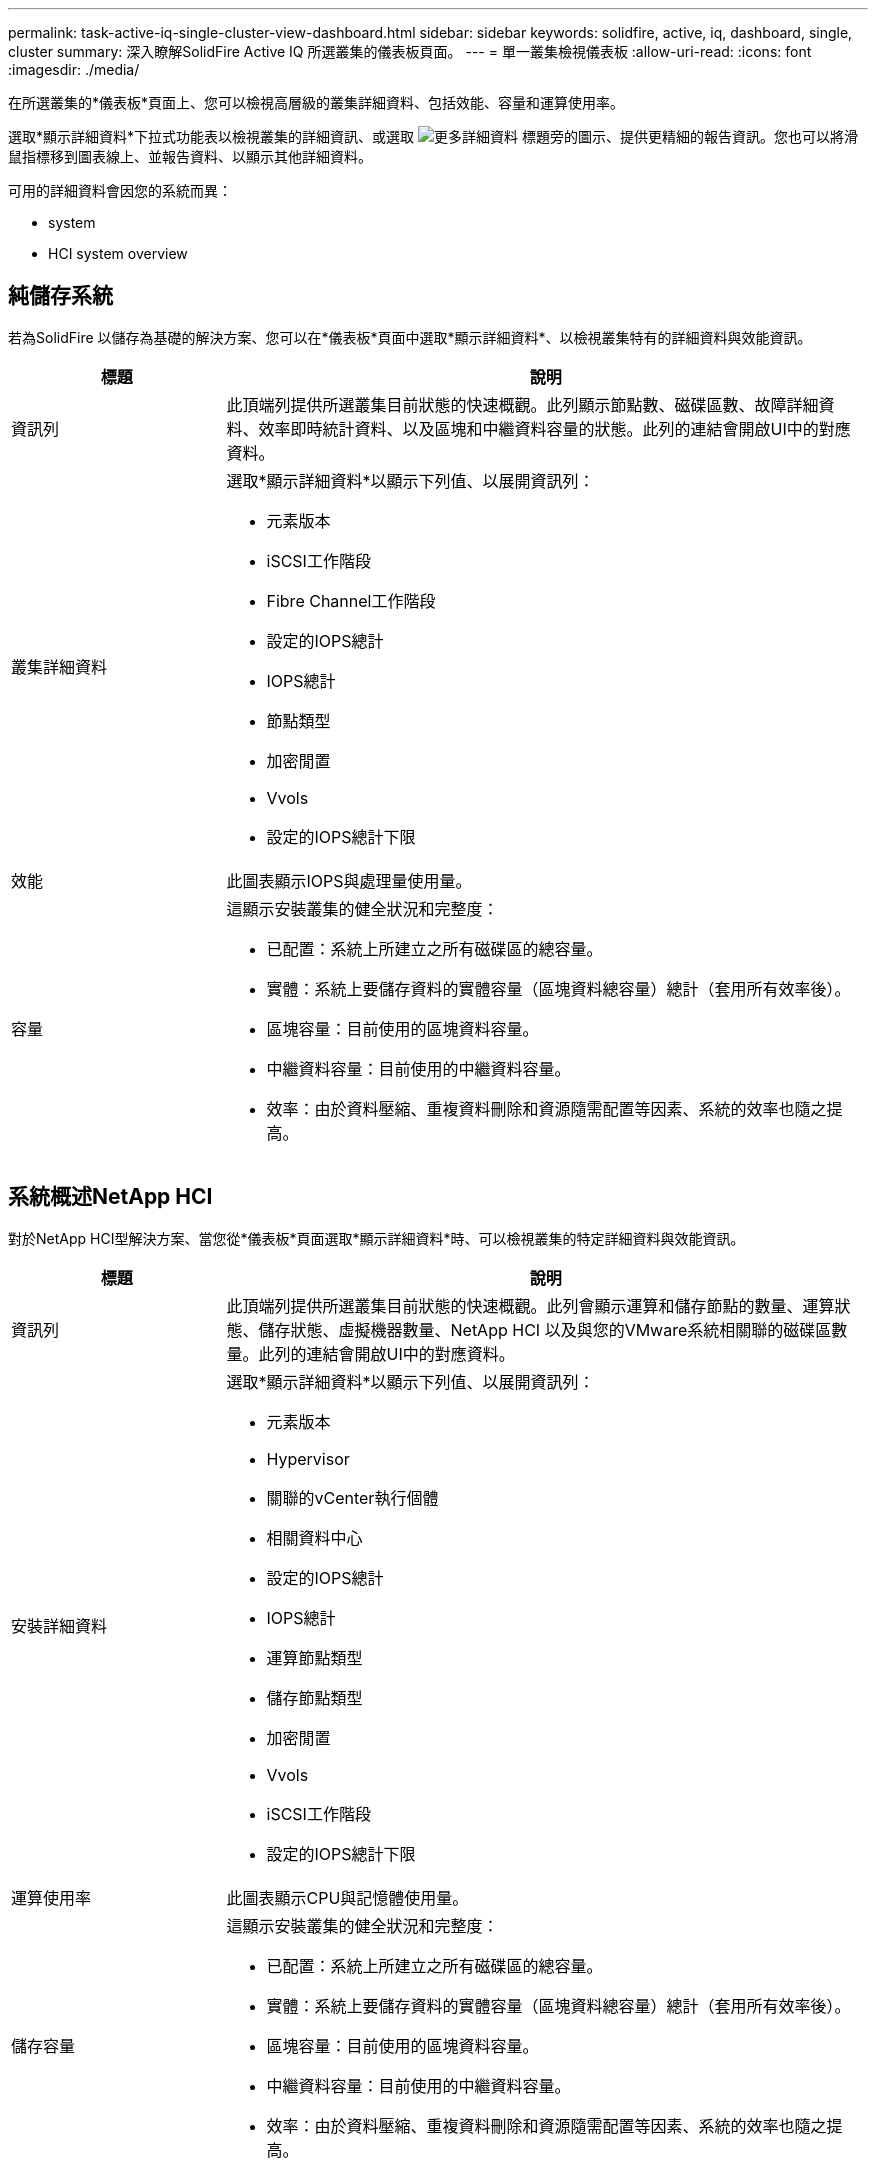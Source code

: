 ---
permalink: task-active-iq-single-cluster-view-dashboard.html 
sidebar: sidebar 
keywords: solidfire, active, iq, dashboard, single, cluster 
summary: 深入瞭解SolidFire Active IQ 所選叢集的儀表板頁面。 
---
= 單一叢集檢視儀表板
:allow-uri-read: 
:icons: font
:imagesdir: ./media/


[role="lead"]
在所選叢集的*儀表板*頁面上、您可以檢視高層級的叢集詳細資料、包括效能、容量和運算使用率。

選取*顯示詳細資料*下拉式功能表以檢視叢集的詳細資訊、或選取 image:more_details.PNG["更多詳細資料"] 標題旁的圖示、提供更精細的報告資訊。您也可以將滑鼠指標移到圖表線上、並報告資料、以顯示其他詳細資料。

可用的詳細資料會因您的系統而異：

*  system
*  HCI system overview




== 純儲存系統

若為SolidFire 以儲存為基礎的解決方案、您可以在*儀表板*頁面中選取*顯示詳細資料*、以檢視叢集特有的詳細資料與效能資訊。

[cols="25,75"]
|===
| 標題 | 說明 


| 資訊列 | 此頂端列提供所選叢集目前狀態的快速概觀。此列顯示節點數、磁碟區數、故障詳細資料、效率即時統計資料、以及區塊和中繼資料容量的狀態。此列的連結會開啟UI中的對應資料。 


| 叢集詳細資料  a| 
選取*顯示詳細資料*以顯示下列值、以展開資訊列：

* 元素版本
* iSCSI工作階段
* Fibre Channel工作階段
* 設定的IOPS總計
* IOPS總計
* 節點類型
* 加密閒置
* Vvols
* 設定的IOPS總計下限




| 效能 | 此圖表顯示IOPS與處理量使用量。 


| 容量  a| 
這顯示安裝叢集的健全狀況和完整度：

* 已配置：系統上所建立之所有磁碟區的總容量。
* 實體：系統上要儲存資料的實體容量（區塊資料總容量）總計（套用所有效率後）。
* 區塊容量：目前使用的區塊資料容量。
* 中繼資料容量：目前使用的中繼資料容量。
* 效率：由於資料壓縮、重複資料刪除和資源隨需配置等因素、系統的效率也隨之提高。


|===


== 系統概述NetApp HCI

對於NetApp HCI型解決方案、當您從*儀表板*頁面選取*顯示詳細資料*時、可以檢視叢集的特定詳細資料與效能資訊。

[cols="25,75"]
|===
| 標題 | 說明 


| 資訊列 | 此頂端列提供所選叢集目前狀態的快速概觀。此列會顯示運算和儲存節點的數量、運算狀態、儲存狀態、虛擬機器數量、NetApp HCI 以及與您的VMware系統相關聯的磁碟區數量。此列的連結會開啟UI中的對應資料。 


| 安裝詳細資料  a| 
選取*顯示詳細資料*以顯示下列值、以展開資訊列：

* 元素版本
* Hypervisor
* 關聯的vCenter執行個體
* 相關資料中心
* 設定的IOPS總計
* IOPS總計
* 運算節點類型
* 儲存節點類型
* 加密閒置
* Vvols
* iSCSI工作階段
* 設定的IOPS總計下限




| 運算使用率 | 此圖表顯示CPU與記憶體使用量。 


| 儲存容量  a| 
這顯示安裝叢集的健全狀況和完整度：

* 已配置：系統上所建立之所有磁碟區的總容量。
* 實體：系統上要儲存資料的實體容量（區塊資料總容量）總計（套用所有效率後）。
* 區塊容量：目前使用的區塊資料容量。
* 中繼資料容量：目前使用的中繼資料容量。
* 效率：由於資料壓縮、重複資料刪除和資源隨需配置等因素、系統的效率也隨之提高。




| 儲存效能 | IOPS與處理量會顯示在此圖表中。 
|===


== 如需詳細資訊、請參閱

https://www.netapp.com/support-and-training/documentation/["NetApp 產品文件"^]
